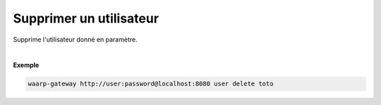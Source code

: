 ========================
Supprimer un utilisateur
========================

.. program:: waarp-gateway user delete

.. describe:: waarp-gateway <ADDR> user delete <USER>

Supprime l'utilisateur donné en paramètre.

|

**Exemple**

.. code-block:: shell

   waarp-gateway http://user:password@localhost:8080 user delete toto